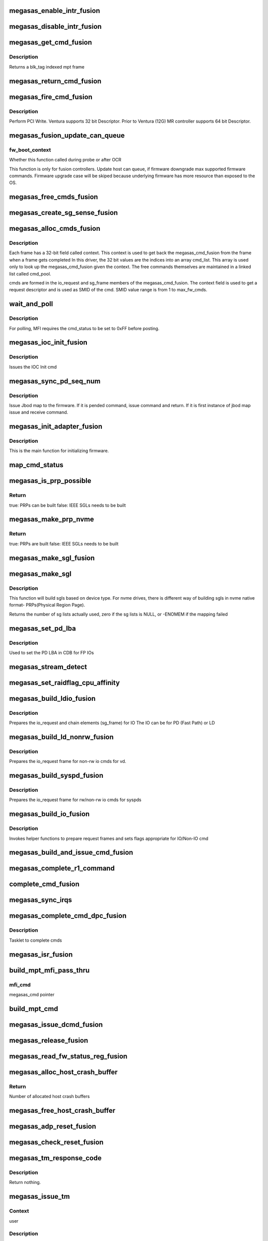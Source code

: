 .. -*- coding: utf-8; mode: rst -*-
.. src-file: drivers/scsi/megaraid/megaraid_sas_fusion.c

.. _`megasas_enable_intr_fusion`:

megasas_enable_intr_fusion
==========================

.. c:function:: void megasas_enable_intr_fusion(struct megasas_instance *instance)

    Enables interrupts

    :param struct megasas_instance \*instance:
        *undescribed*

.. _`megasas_disable_intr_fusion`:

megasas_disable_intr_fusion
===========================

.. c:function:: void megasas_disable_intr_fusion(struct megasas_instance *instance)

    Disables interrupt

    :param struct megasas_instance \*instance:
        *undescribed*

.. _`megasas_get_cmd_fusion`:

megasas_get_cmd_fusion
======================

.. c:function:: struct megasas_cmd_fusion *megasas_get_cmd_fusion(struct megasas_instance *instance, u32 blk_tag)

    Get a command from the free pool

    :param struct megasas_instance \*instance:
        Adapter soft state

    :param u32 blk_tag:
        *undescribed*

.. _`megasas_get_cmd_fusion.description`:

Description
-----------

Returns a blk_tag indexed mpt frame

.. _`megasas_return_cmd_fusion`:

megasas_return_cmd_fusion
=========================

.. c:function:: void megasas_return_cmd_fusion(struct megasas_instance *instance, struct megasas_cmd_fusion *cmd)

    Return a cmd to free command pool

    :param struct megasas_instance \*instance:
        Adapter soft state

    :param struct megasas_cmd_fusion \*cmd:
        Command packet to be returned to free command pool

.. _`megasas_fire_cmd_fusion`:

megasas_fire_cmd_fusion
=======================

.. c:function:: void megasas_fire_cmd_fusion(struct megasas_instance *instance, union MEGASAS_REQUEST_DESCRIPTOR_UNION *req_desc)

    Sends command to the FW

    :param struct megasas_instance \*instance:
        Adapter soft state

    :param union MEGASAS_REQUEST_DESCRIPTOR_UNION \*req_desc:
        32bit or 64bit Request descriptor

.. _`megasas_fire_cmd_fusion.description`:

Description
-----------

Perform PCI Write. Ventura supports 32 bit Descriptor.
Prior to Ventura (12G) MR controller supports 64 bit Descriptor.

.. _`megasas_fusion_update_can_queue`:

megasas_fusion_update_can_queue
===============================

.. c:function:: void megasas_fusion_update_can_queue(struct megasas_instance *instance, int fw_boot_context)

    Do all Adapter Queue depth related calculations here

    :param struct megasas_instance \*instance:
        Adapter soft state

    :param int fw_boot_context:
        *undescribed*

.. _`megasas_fusion_update_can_queue.fw_boot_context`:

fw_boot_context
---------------

Whether this function called during probe or after OCR

This function is only for fusion controllers.
Update host can queue, if firmware downgrade max supported firmware commands.
Firmware upgrade case will be skiped because underlying firmware has
more resource than exposed to the OS.

.. _`megasas_free_cmds_fusion`:

megasas_free_cmds_fusion
========================

.. c:function:: void megasas_free_cmds_fusion(struct megasas_instance *instance)

    Free all the cmds in the free cmd pool

    :param struct megasas_instance \*instance:
        Adapter soft state

.. _`megasas_create_sg_sense_fusion`:

megasas_create_sg_sense_fusion
==============================

.. c:function:: int megasas_create_sg_sense_fusion(struct megasas_instance *instance)

    Creates DMA pool for cmd frames

    :param struct megasas_instance \*instance:
        Adapter soft state

.. _`megasas_alloc_cmds_fusion`:

megasas_alloc_cmds_fusion
=========================

.. c:function:: int megasas_alloc_cmds_fusion(struct megasas_instance *instance)

    Allocates the command packets

    :param struct megasas_instance \*instance:
        Adapter soft state

.. _`megasas_alloc_cmds_fusion.description`:

Description
-----------


Each frame has a 32-bit field called context. This context is used to get
back the megasas_cmd_fusion from the frame when a frame gets completed
In this driver, the 32 bit values are the indices into an array cmd_list.
This array is used only to look up the megasas_cmd_fusion given the context.
The free commands themselves are maintained in a linked list called cmd_pool.

cmds are formed in the io_request and sg_frame members of the
megasas_cmd_fusion. The context field is used to get a request descriptor
and is used as SMID of the cmd.
SMID value range is from 1 to max_fw_cmds.

.. _`wait_and_poll`:

wait_and_poll
=============

.. c:function:: int wait_and_poll(struct megasas_instance *instance, struct megasas_cmd *cmd, int seconds)

    Issues a polling command

    :param struct megasas_instance \*instance:
        Adapter soft state

    :param struct megasas_cmd \*cmd:
        Command packet to be issued

    :param int seconds:
        *undescribed*

.. _`wait_and_poll.description`:

Description
-----------

For polling, MFI requires the cmd_status to be set to 0xFF before posting.

.. _`megasas_ioc_init_fusion`:

megasas_ioc_init_fusion
=======================

.. c:function:: int megasas_ioc_init_fusion(struct megasas_instance *instance)

    Initializes the FW

    :param struct megasas_instance \*instance:
        Adapter soft state

.. _`megasas_ioc_init_fusion.description`:

Description
-----------

Issues the IOC Init cmd

.. _`megasas_sync_pd_seq_num`:

megasas_sync_pd_seq_num
=======================

.. c:function:: int megasas_sync_pd_seq_num(struct megasas_instance *instance, bool pend)

    JBOD SEQ MAP

    :param struct megasas_instance \*instance:
        Adapter soft state

    :param bool pend:
        set to 1, if it is pended jbod map.

.. _`megasas_sync_pd_seq_num.description`:

Description
-----------

Issue Jbod map to the firmware. If it is pended command,
issue command and return. If it is first instance of jbod map
issue and receive command.

.. _`megasas_init_adapter_fusion`:

megasas_init_adapter_fusion
===========================

.. c:function:: u32 megasas_init_adapter_fusion(struct megasas_instance *instance)

    Initializes the FW

    :param struct megasas_instance \*instance:
        Adapter soft state

.. _`megasas_init_adapter_fusion.description`:

Description
-----------

This is the main function for initializing firmware.

.. _`map_cmd_status`:

map_cmd_status
==============

.. c:function:: void map_cmd_status(struct fusion_context *fusion, struct scsi_cmnd *scmd, u8 status, u8 ext_status, u32 data_length, u8 *sense)

    Maps FW cmd status to OS cmd status

    :param struct fusion_context \*fusion:
        *undescribed*

    :param struct scsi_cmnd \*scmd:
        *undescribed*

    :param u8 status:
        status of cmd returned by FW

    :param u8 ext_status:
        ext status of cmd returned by FW

    :param u32 data_length:
        *undescribed*

    :param u8 \*sense:
        *undescribed*

.. _`megasas_is_prp_possible`:

megasas_is_prp_possible
=======================

.. c:function:: bool megasas_is_prp_possible(struct megasas_instance *instance, struct scsi_cmnd *scmd, int sge_count)

    Checks if native NVMe PRPs can be built for the IO

    :param struct megasas_instance \*instance:
        Adapter soft state

    :param struct scsi_cmnd \*scmd:
        SCSI command from the mid-layer

    :param int sge_count:
        scatter gather element count.

.. _`megasas_is_prp_possible.return`:

Return
------

true: PRPs can be built
false: IEEE SGLs needs to be built

.. _`megasas_make_prp_nvme`:

megasas_make_prp_nvme
=====================

.. c:function:: bool megasas_make_prp_nvme(struct megasas_instance *instance, struct scsi_cmnd *scmd, struct MPI25_IEEE_SGE_CHAIN64 *sgl_ptr, struct megasas_cmd_fusion *cmd, int sge_count)

    Prepare PRPs(Physical Region Page)- SGLs specific to NVMe drives only

    :param struct megasas_instance \*instance:
        Adapter soft state

    :param struct scsi_cmnd \*scmd:
        SCSI command from the mid-layer

    :param struct MPI25_IEEE_SGE_CHAIN64 \*sgl_ptr:
        SGL to be filled in

    :param struct megasas_cmd_fusion \*cmd:
        Fusion command frame

    :param int sge_count:
        scatter gather element count.

.. _`megasas_make_prp_nvme.return`:

Return
------

true: PRPs are built
false: IEEE SGLs needs to be built

.. _`megasas_make_sgl_fusion`:

megasas_make_sgl_fusion
=======================

.. c:function:: void megasas_make_sgl_fusion(struct megasas_instance *instance, struct scsi_cmnd *scp, struct MPI25_IEEE_SGE_CHAIN64 *sgl_ptr, struct megasas_cmd_fusion *cmd, int sge_count)

    Prepares 32-bit SGL

    :param struct megasas_instance \*instance:
        Adapter soft state

    :param struct scsi_cmnd \*scp:
        SCSI command from the mid-layer

    :param struct MPI25_IEEE_SGE_CHAIN64 \*sgl_ptr:
        SGL to be filled in

    :param struct megasas_cmd_fusion \*cmd:
        cmd we are working on
        \ ``sge_count``\            sge count

    :param int sge_count:
        *undescribed*

.. _`megasas_make_sgl`:

megasas_make_sgl
================

.. c:function:: int megasas_make_sgl(struct megasas_instance *instance, struct scsi_cmnd *scp, struct megasas_cmd_fusion *cmd)

    Build Scatter Gather List(SGLs)

    :param struct megasas_instance \*instance:
        Soft instance of controller

    :param struct scsi_cmnd \*scp:
        SCSI command pointer

    :param struct megasas_cmd_fusion \*cmd:
        Fusion command pointer

.. _`megasas_make_sgl.description`:

Description
-----------

This function will build sgls based on device type.
For nvme drives, there is different way of building sgls in nvme native
format- PRPs(Physical Region Page).

Returns the number of sg lists actually used, zero if the sg lists
is NULL, or -ENOMEM if the mapping failed

.. _`megasas_set_pd_lba`:

megasas_set_pd_lba
==================

.. c:function:: void megasas_set_pd_lba(struct MPI2_RAID_SCSI_IO_REQUEST *io_request, u8 cdb_len, struct IO_REQUEST_INFO *io_info, struct scsi_cmnd *scp, struct MR_DRV_RAID_MAP_ALL *local_map_ptr, u32 ref_tag)

    Sets PD LBA

    :param struct MPI2_RAID_SCSI_IO_REQUEST \*io_request:
        *undescribed*

    :param u8 cdb_len:
        cdb length

    :param struct IO_REQUEST_INFO \*io_info:
        *undescribed*

    :param struct scsi_cmnd \*scp:
        *undescribed*

    :param struct MR_DRV_RAID_MAP_ALL \*local_map_ptr:
        *undescribed*

    :param u32 ref_tag:
        *undescribed*

.. _`megasas_set_pd_lba.description`:

Description
-----------

Used to set the PD LBA in CDB for FP IOs

.. _`megasas_stream_detect`:

megasas_stream_detect
=====================

.. c:function:: void megasas_stream_detect(struct megasas_instance *instance, struct megasas_cmd_fusion *cmd, struct IO_REQUEST_INFO *io_info)

    stream detection on read and and write IOs

    :param struct megasas_instance \*instance:
        Adapter soft state

    :param struct megasas_cmd_fusion \*cmd:
        Command to be prepared

    :param struct IO_REQUEST_INFO \*io_info:
        IO Request info

.. _`megasas_set_raidflag_cpu_affinity`:

megasas_set_raidflag_cpu_affinity
=================================

.. c:function:: void megasas_set_raidflag_cpu_affinity(union RAID_CONTEXT_UNION *praid_context, struct MR_LD_RAID *raid, bool fp_possible, u8 is_read, u32 scsi_buff_len)

    This function sets the cpu affinity (cpu of the controller) and raid_flags in the raid context based on IO type.

    :param union RAID_CONTEXT_UNION \*praid_context:
        IO RAID context

    :param struct MR_LD_RAID \*raid:
        LD raid map

    :param bool fp_possible:
        Is fast path possible?

    :param u8 is_read:
        Is read IO?

    :param u32 scsi_buff_len:
        *undescribed*

.. _`megasas_build_ldio_fusion`:

megasas_build_ldio_fusion
=========================

.. c:function:: void megasas_build_ldio_fusion(struct megasas_instance *instance, struct scsi_cmnd *scp, struct megasas_cmd_fusion *cmd)

    Prepares IOs to devices

    :param struct megasas_instance \*instance:
        Adapter soft state

    :param struct scsi_cmnd \*scp:
        SCSI command

    :param struct megasas_cmd_fusion \*cmd:
        Command to be prepared

.. _`megasas_build_ldio_fusion.description`:

Description
-----------

Prepares the io_request and chain elements (sg_frame) for IO
The IO can be for PD (Fast Path) or LD

.. _`megasas_build_ld_nonrw_fusion`:

megasas_build_ld_nonrw_fusion
=============================

.. c:function:: void megasas_build_ld_nonrw_fusion(struct megasas_instance *instance, struct scsi_cmnd *scmd, struct megasas_cmd_fusion *cmd)

    prepares non rw ios for virtual disk

    :param struct megasas_instance \*instance:
        Adapter soft state

    :param struct scsi_cmnd \*scmd:
        *undescribed*

    :param struct megasas_cmd_fusion \*cmd:
        Command to be prepared

.. _`megasas_build_ld_nonrw_fusion.description`:

Description
-----------

Prepares the io_request frame for non-rw io cmds for vd.

.. _`megasas_build_syspd_fusion`:

megasas_build_syspd_fusion
==========================

.. c:function:: void megasas_build_syspd_fusion(struct megasas_instance *instance, struct scsi_cmnd *scmd, struct megasas_cmd_fusion *cmd, bool fp_possible)

    prepares rw/non-rw ios for syspd

    :param struct megasas_instance \*instance:
        Adapter soft state

    :param struct scsi_cmnd \*scmd:
        *undescribed*

    :param struct megasas_cmd_fusion \*cmd:
        Command to be prepared

    :param bool fp_possible:
        parameter to detect fast path or firmware path io.

.. _`megasas_build_syspd_fusion.description`:

Description
-----------

Prepares the io_request frame for rw/non-rw io cmds for syspds

.. _`megasas_build_io_fusion`:

megasas_build_io_fusion
=======================

.. c:function:: int megasas_build_io_fusion(struct megasas_instance *instance, struct scsi_cmnd *scp, struct megasas_cmd_fusion *cmd)

    Prepares IOs to devices

    :param struct megasas_instance \*instance:
        Adapter soft state

    :param struct scsi_cmnd \*scp:
        SCSI command

    :param struct megasas_cmd_fusion \*cmd:
        Command to be prepared

.. _`megasas_build_io_fusion.description`:

Description
-----------

Invokes helper functions to prepare request frames
and sets flags appropriate for IO/Non-IO cmd

.. _`megasas_build_and_issue_cmd_fusion`:

megasas_build_and_issue_cmd_fusion
==================================

.. c:function:: u32 megasas_build_and_issue_cmd_fusion(struct megasas_instance *instance, struct scsi_cmnd *scmd)

    Main routine for building and issuing non IOCTL cmd

    :param struct megasas_instance \*instance:
        Adapter soft state

    :param struct scsi_cmnd \*scmd:
        pointer to scsi cmd from OS

.. _`megasas_complete_r1_command`:

megasas_complete_r1_command
===========================

.. c:function:: void megasas_complete_r1_command(struct megasas_instance *instance, struct megasas_cmd_fusion *cmd)

    completes R1 FP write commands which has valid peer smid

    :param struct megasas_instance \*instance:
        Adapter soft state

    :param struct megasas_cmd_fusion \*cmd:
        *undescribed*

.. _`complete_cmd_fusion`:

complete_cmd_fusion
===================

.. c:function:: int complete_cmd_fusion(struct megasas_instance *instance, u32 MSIxIndex)

    Completes command

    :param struct megasas_instance \*instance:
        Adapter soft state
        Completes all commands that is in reply descriptor queue

    :param u32 MSIxIndex:
        *undescribed*

.. _`megasas_sync_irqs`:

megasas_sync_irqs
=================

.. c:function:: void megasas_sync_irqs(unsigned long instance_addr)

    Synchronizes all IRQs owned by adapter

    :param unsigned long instance_addr:
        *undescribed*

.. _`megasas_complete_cmd_dpc_fusion`:

megasas_complete_cmd_dpc_fusion
===============================

.. c:function:: void megasas_complete_cmd_dpc_fusion(unsigned long instance_addr)

    Completes command

    :param unsigned long instance_addr:
        *undescribed*

.. _`megasas_complete_cmd_dpc_fusion.description`:

Description
-----------

Tasklet to complete cmds

.. _`megasas_isr_fusion`:

megasas_isr_fusion
==================

.. c:function:: irqreturn_t megasas_isr_fusion(int irq, void *devp)

    isr entry point

    :param int irq:
        *undescribed*

    :param void \*devp:
        *undescribed*

.. _`build_mpt_mfi_pass_thru`:

build_mpt_mfi_pass_thru
=======================

.. c:function:: void build_mpt_mfi_pass_thru(struct megasas_instance *instance, struct megasas_cmd *mfi_cmd)

    builds a cmd fo MFI Pass thru

    :param struct megasas_instance \*instance:
        Adapter soft state

    :param struct megasas_cmd \*mfi_cmd:
        *undescribed*

.. _`build_mpt_mfi_pass_thru.mfi_cmd`:

mfi_cmd
-------

megasas_cmd pointer

.. _`build_mpt_cmd`:

build_mpt_cmd
=============

.. c:function:: union MEGASAS_REQUEST_DESCRIPTOR_UNION *build_mpt_cmd(struct megasas_instance *instance, struct megasas_cmd *cmd)

    Calls helper function to build a cmd MFI Pass thru cmd

    :param struct megasas_instance \*instance:
        Adapter soft state

    :param struct megasas_cmd \*cmd:
        mfi cmd to build

.. _`megasas_issue_dcmd_fusion`:

megasas_issue_dcmd_fusion
=========================

.. c:function:: void megasas_issue_dcmd_fusion(struct megasas_instance *instance, struct megasas_cmd *cmd)

    Issues a MFI Pass thru cmd

    :param struct megasas_instance \*instance:
        Adapter soft state

    :param struct megasas_cmd \*cmd:
        mfi cmd pointer

.. _`megasas_release_fusion`:

megasas_release_fusion
======================

.. c:function:: void megasas_release_fusion(struct megasas_instance *instance)

    Reverses the FW initialization

    :param struct megasas_instance \*instance:
        Adapter soft state

.. _`megasas_read_fw_status_reg_fusion`:

megasas_read_fw_status_reg_fusion
=================================

.. c:function:: u32 megasas_read_fw_status_reg_fusion(struct megasas_register_set __iomem *regs)

    returns the current FW status value

    :param struct megasas_register_set __iomem \*regs:
        MFI register set

.. _`megasas_alloc_host_crash_buffer`:

megasas_alloc_host_crash_buffer
===============================

.. c:function:: void megasas_alloc_host_crash_buffer(struct megasas_instance *instance)

    Host buffers for Crash dump collection from Firmware

    :param struct megasas_instance \*instance:
        Controller's soft instance

.. _`megasas_alloc_host_crash_buffer.return`:

Return
------

Number of allocated host crash buffers

.. _`megasas_free_host_crash_buffer`:

megasas_free_host_crash_buffer
==============================

.. c:function:: void megasas_free_host_crash_buffer(struct megasas_instance *instance)

    Host buffers for Crash dump collection from Firmware

    :param struct megasas_instance \*instance:
        Controller's soft instance

.. _`megasas_adp_reset_fusion`:

megasas_adp_reset_fusion
========================

.. c:function:: int megasas_adp_reset_fusion(struct megasas_instance *instance, struct megasas_register_set __iomem *regs)

    For controller reset

    :param struct megasas_instance \*instance:
        *undescribed*

    :param struct megasas_register_set __iomem \*regs:
        MFI register set

.. _`megasas_check_reset_fusion`:

megasas_check_reset_fusion
==========================

.. c:function:: int megasas_check_reset_fusion(struct megasas_instance *instance, struct megasas_register_set __iomem *regs)

    For controller reset check

    :param struct megasas_instance \*instance:
        *undescribed*

    :param struct megasas_register_set __iomem \*regs:
        MFI register set

.. _`megasas_tm_response_code`:

megasas_tm_response_code
========================

.. c:function:: void megasas_tm_response_code(struct megasas_instance *instance, struct MPI2_SCSI_TASK_MANAGE_REPLY *mpi_reply)

    translation of device response code

    :param struct megasas_instance \*instance:
        *undescribed*

    :param struct MPI2_SCSI_TASK_MANAGE_REPLY \*mpi_reply:
        MPI reply returned by firmware

.. _`megasas_tm_response_code.description`:

Description
-----------

Return nothing.

.. _`megasas_issue_tm`:

megasas_issue_tm
================

.. c:function:: int megasas_issue_tm(struct megasas_instance *instance, u16 device_handle, uint channel, uint id, u16 smid_task, u8 type)

    main routine for sending tm requests

    :param struct megasas_instance \*instance:
        per adapter struct

    :param u16 device_handle:
        device handle

    :param uint channel:
        the channel assigned by the OS

    :param uint id:
        the id assigned by the OS

    :param u16 smid_task:
        smid assigned to the task

    :param u8 type:
        MPI2_SCSITASKMGMT_TASKTYPE__XXX (defined in megaraid_sas_fusion.c)

.. _`megasas_issue_tm.context`:

Context
-------

user

.. _`megasas_issue_tm.description`:

Description
-----------

MegaRaid use MPT interface for Task Magement request.
A generic API for sending task management requests to firmware.

Return SUCCESS or FAILED.

.. This file was automatic generated / don't edit.

